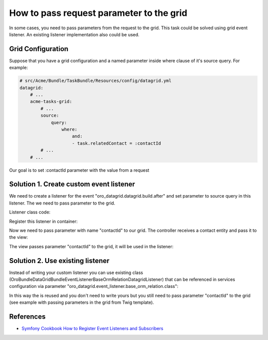 .. index::
    single: Grid
    single: Customization; Grid Event Listeners
    single: Events; Grid Event Listeners

How to pass request parameter to the grid
=========================================

In some cases, you need to pass parameters from the request to the grid.
This task could be solved using grid event listener. An existing listener implementation also could be used.

Grid Configuration
------------------

Suppose that you have a grid configuration and a named parameter inside where clause of it's source query.
For example:

.. code-block:: yaml

    # src/Acme/Bundle/TaskBundle/Resources/config/datagrid.yml
    datagrid:
        # ...
        acme-tasks-grid:
            # ...
            source:
                query:
                    where:
                        and:
                        - task.relatedContact = :contactId
            # ...
        # ...

Our goal is to set :contactId parameter with the value from a request

Solution 1. Create custom event listener
----------------------------------------

We need to create a listener for the event "oro_datagrid.datagrid.build.after"
and set parameter to source query in this listener. The we need to pass parameter to the grid.

Listener class code:

.. code-block:: php
    <?php
    // src/Acme/Bundle/TaskBundle/EventListener/ParameterListener.php
    namespace Acme\Bundle\TaskBundle\EventListener;

    use Doctrine\ORM\QueryBuilder;

    use Oro\Bundle\DataGridBundle\Datagrid\ParameterBag;
    use Oro\Bundle\DataGridBundle\Datasource\Orm\OrmDatasource;
    use Oro\Bundle\DataGridBundle\Event\BuildAfter;

    class ParameterListener
    {
        protected $parameterName;
        protected $requestParameterName;

        public function __construct($parameterName, $requestParameterName = null)
        {
            $this->parameterName = $parameterName;
            $this->requestParameterName = $requestParameterName ? $requestParameterName : $this->parameterName;
        }

        public function onBuildAfter(BuildAfter $event)
        {
            $datagrid   = $event->getDatagrid();
            $datasource = $datagrid->getDatasource();
            $parameters = $datagrid->getParameters();

            if ($datasource instanceof OrmDatasource) {
                /** @var QueryBuilder $query */
                $queryBuilder = $datasource->getQueryBuilder();

                $queryBuilder->setParameter($this->parameterName, $parameters->get($this->requestParameterName));
            }
        }
    }

Register this listener in container:

.. code-block:: yaml
    # src/Acme/Bundle/TaskBundle/Resources/config/services.yml
    services:
        acme_task.event_listener.acme_tasks_grid_parameter_listener:
            class: Acme\Bundle\TaskBundle\EventListener
            arguments:
                - contactId
            tags:
                - { name: kernel.event_listener, event: oro_datagrid.datagrid.build.after.acme-tasks-grid, method: onBuildAfter }

Now we need to pass parameter with name "contactId" to our grid.
The controller receives a contact entity and pass it to the view:

.. code-block:: php
    <?php
        // src/Acme/Bundle/TaskBundle/Controller/TaskController.php
        namespace Acme\Bundle\TaskBundle\EventListener;

        use Sensio\Bundle\FrameworkExtraBundle\Configuration\Route;
        use Sensio\Bundle\FrameworkExtraBundle\Configuration\Template;

        use Symfony\Bundle\FrameworkBundle\Controller\Controller;

        use OroCRM\Bundle\ContactBundle\Entity\Contact;

        /**
         * @Route("/task")
         */
        class TaskController extends Controller
        {
            // ...

            /**
             * @Route("/contact/{id}/tasks", name="acme_task_contact_tasks", requirements={"id"="\d+"})
             * @Template
             */
            public function contactTasksAction(Contact $contact)
            {
                return array('contact' => $contact);
            }

            // ...
        }

The view passes parameter "contactId" to the grid, it will be used in the listener:

.. code-block:: html+jinja
    {# src/Acme/Bundle/TaskBundle/Resources/views/Task/contactsTask.html.twig #}
    {% import 'OroDataGridBundle::macros.html.twig' as dataGrid %}

    <div class="widget-content">
        {{ dataGrid.renderGrid('acme-tasks-grid', {contactId: contact.id}) }}
    </div>


Solution 2. Use existing listener
---------------------------------

Instead of writing your custom listener you can use existing class
(Oro\Bundle\DataGridBundle\EventListener\BaseOrmRelationDatagridListener) that can be referenced in services configuration
via parameter "oro_datagrid.event_listener.base_orm_relation.class":

.. code-block:: yaml
    # src/Acme/Bundle/TaskBundle/Resources/config/services.yml
    services:
        acme_task.event_listener.acme_tasks_grid_parameter_listener:
            class: %oro_datagrid.event_listener.base_orm_relation.class%
            arguments:
                - contactId
                - false
            tags:
                - { name: kernel.event_listener, event: oro_datagrid.datagrid.build.after.acme-tasks-grid, method: onBuildAfter }

In this way the is reused and you don't need to write yours but you still need to pass parameter "contactId" to the grid
(see example with passing parameters in the grid from Twig template).


References
----------

* `Symfony Cookbook How to Register Event Listeners and Subscribers`_

.. _Symfony Cookbook How to Register Event Listeners and Subscribers: http://symfony.com/doc/current/cookbook/doctrine/event_listeners_subscribers.html
